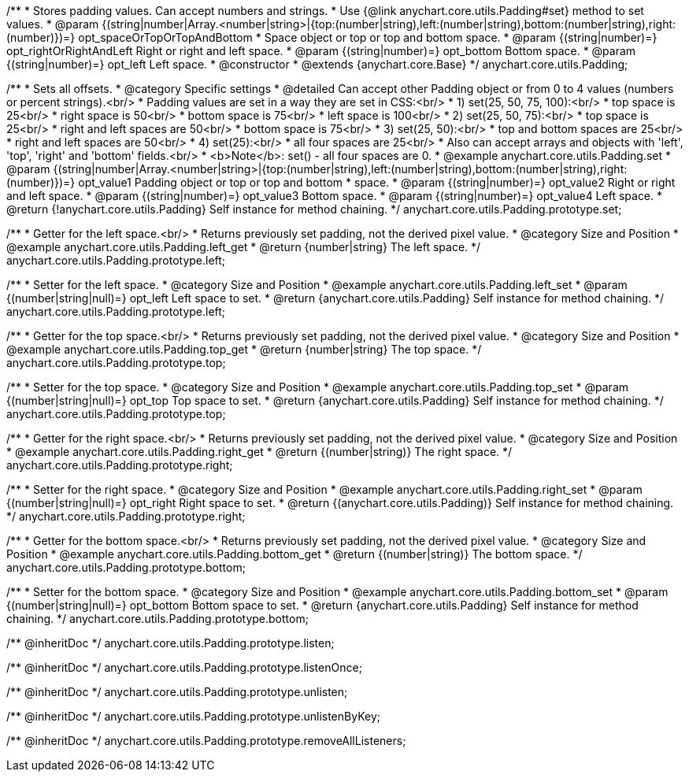 /**
 * Stores padding values. Can accept numbers and strings.
 * Use {@link anychart.core.utils.Padding#set} method to set values.
 * @param {(string|number|Array.<number|string>|{top:(number|string),left:(number|string),bottom:(number|string),right:(number)})=} opt_spaceOrTopOrTopAndBottom
 *    Space object or top or top and bottom space.
 * @param {(string|number)=} opt_rightOrRightAndLeft Right or right and left space.
 * @param {(string|number)=} opt_bottom Bottom space.
 * @param {(string|number)=} opt_left Left space.
 * @constructor
 * @extends {anychart.core.Base}
 */
anychart.core.utils.Padding;

//----------------------------------------------------------------------------------------------------------------------
//
//  anychart.core.utils.Padding.prototype.set
//
//----------------------------------------------------------------------------------------------------------------------

/**
 * Sets all offsets.
 * @category Specific settings
 * @detailed Can accept other Padding object or from 0 to 4 values (numbers or percent strings).<br/>
 * Padding values are set in a way they are set in CSS:<br/>
 * 1) set(25, 50, 75, 100):<br/>
 *    top space is 25<br/>
 *    right space is 50<br/>
 *    bottom space is 75<br/>
 *    left space is 100<br/>
 * 2) set(25, 50, 75):<br/>
 *    top space is 25<br/>
 *    right and left spaces are 50<br/>
 *    bottom space is 75<br/>
 * 3) set(25, 50):<br/>
 *    top and bottom spaces are 25<br/>
 *    right and left spaces are 50<br/>
 * 4) set(25):<br/>
 *    all four spaces are 25<br/>
 * Also can accept arrays and objects with 'left', 'top', 'right' and 'bottom' fields.<br/>
 * <b>Note</b>: set() - all four spaces are 0.
 * @example anychart.core.utils.Padding.set
 * @param {(string|number|Array.<number|string>|{top:(number|string),left:(number|string),bottom:(number|string),right:(number)})=} opt_value1 Padding object or top or top and bottom
 *    space.
 * @param {(string|number)=} opt_value2 Right or right and left space.
 * @param {(string|number)=} opt_value3 Bottom space.
 * @param {(string|number)=} opt_value4 Left space.
 * @return {!anychart.core.utils.Padding} Self instance for method chaining.
 */
anychart.core.utils.Padding.prototype.set;

//----------------------------------------------------------------------------------------------------------------------
//
//  anychart.core.utils.Padding.prototype.left
//
//----------------------------------------------------------------------------------------------------------------------

/**
 * Getter for the left space.<br/>
 * Returns previously set padding, not the derived pixel value.
 * @category Size and Position
 * @example anychart.core.utils.Padding.left_get
 * @return {number|string} The left space.
 */
anychart.core.utils.Padding.prototype.left;

/**
 * Setter for the left space.
 * @category Size and Position
 * @example anychart.core.utils.Padding.left_set
 * @param {(number|string|null)=} opt_left Left space to set.
 * @return {anychart.core.utils.Padding} Self instance for method chaining.
 */
anychart.core.utils.Padding.prototype.left;

//----------------------------------------------------------------------------------------------------------------------
//
//  anychart.core.utils.Padding.prototype.top
//
//----------------------------------------------------------------------------------------------------------------------

/**
 * Getter for the top space.<br/>
 * Returns previously set padding, not the derived pixel value.
 * @category Size and Position
 * @example anychart.core.utils.Padding.top_get
 * @return {number|string} The top space.
 */
anychart.core.utils.Padding.prototype.top;

/**
 * Setter for the top space.
 * @category Size and Position
 * @example anychart.core.utils.Padding.top_set
 * @param {(number|string|null)=} opt_top Top space to set.
 * @return {anychart.core.utils.Padding} Self instance for method chaining.
 */
anychart.core.utils.Padding.prototype.top;

//----------------------------------------------------------------------------------------------------------------------
//
//  anychart.core.utils.Padding.prototype.right
//
//----------------------------------------------------------------------------------------------------------------------

/**
 * Getter for the right space.<br/>
 * Returns previously set padding, not the derived pixel value.
 * @category Size and Position
 * @example anychart.core.utils.Padding.right_get
 * @return {(number|string)} The right space.
 */
anychart.core.utils.Padding.prototype.right;

/**
 * Setter for the right space.
 * @category Size and Position
 * @example anychart.core.utils.Padding.right_set
 * @param {(number|string|null)=} opt_right Right space to set.
 * @return {(anychart.core.utils.Padding)} Self instance for method chaining.
 */
anychart.core.utils.Padding.prototype.right;

//----------------------------------------------------------------------------------------------------------------------
//
//  anychart.core.utils.Padding.prototype.bottom
//
//----------------------------------------------------------------------------------------------------------------------

/**
 * Getter for the bottom space.<br/>
 * Returns previously set padding, not the derived pixel value.
 * @category Size and Position
 * @example anychart.core.utils.Padding.bottom_get
 * @return {(number|string)} The bottom space.
 */
anychart.core.utils.Padding.prototype.bottom;

/**
 * Setter for the bottom space.
 * @category Size and Position
 * @example anychart.core.utils.Padding.bottom_set
 * @param {(number|string|null)=} opt_bottom Bottom space to set.
 * @return {anychart.core.utils.Padding} Self instance for method chaining.
 */
anychart.core.utils.Padding.prototype.bottom;

/** @inheritDoc */
anychart.core.utils.Padding.prototype.listen;

/** @inheritDoc */
anychart.core.utils.Padding.prototype.listenOnce;

/** @inheritDoc */
anychart.core.utils.Padding.prototype.unlisten;

/** @inheritDoc */
anychart.core.utils.Padding.prototype.unlistenByKey;

/** @inheritDoc */
anychart.core.utils.Padding.prototype.removeAllListeners;